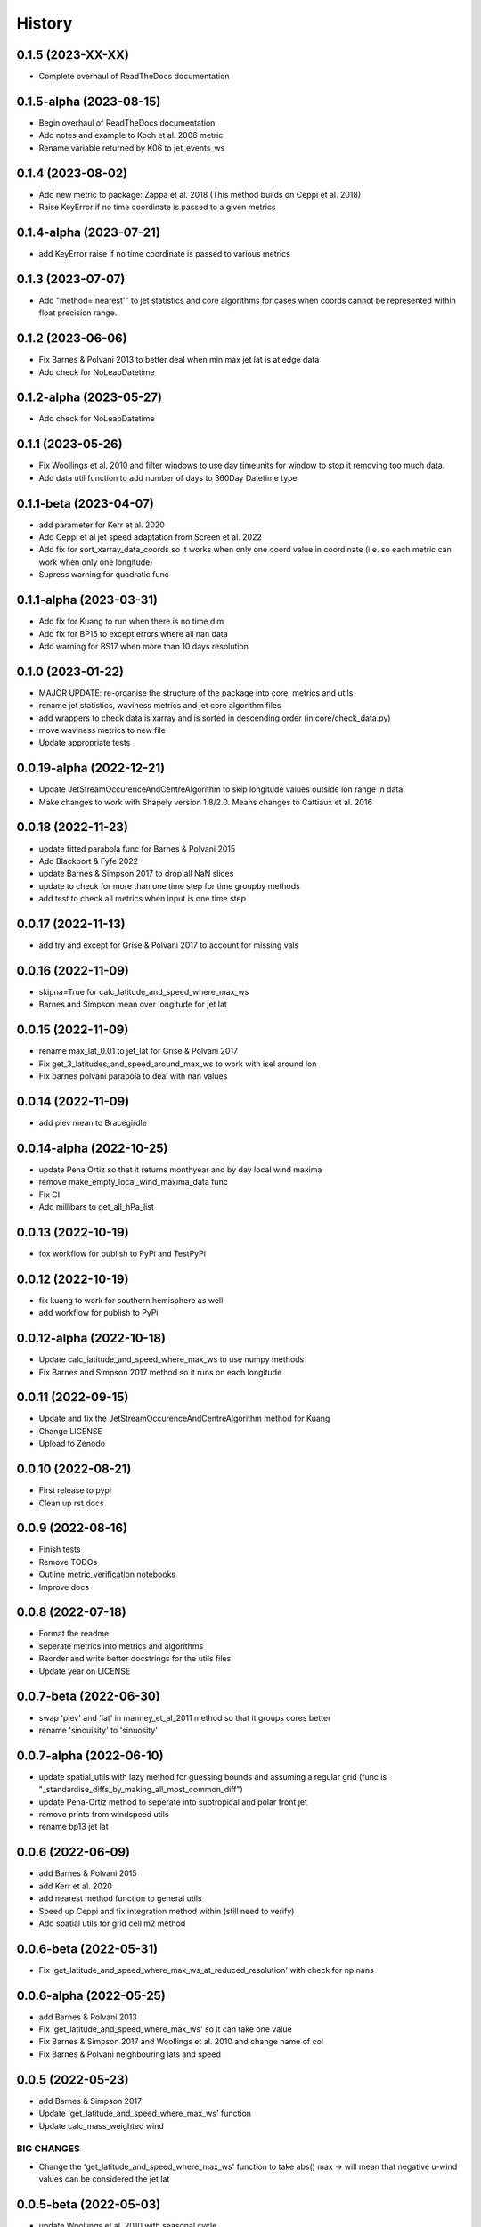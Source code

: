 =======
History
=======


0.1.5 (2023-XX-XX)
-------------------------
* Complete overhaul of ReadTheDocs documentation

0.1.5-alpha (2023-08-15)
-------------------------
* Begin overhaul of ReadTheDocs documentation
* Add notes and example to Koch et al. 2006 metric
* Rename variable returned by K06 to jet_events_ws


0.1.4 (2023-08-02)
-------------------------
* Add new metric to package: Zappa et al. 2018 (This method builds on Ceppi et al. 2018)
* Raise KeyError if no time coordinate is passed to a given metrics

0.1.4-alpha (2023-07-21)
-------------------------
* add KeyError raise if no time coordinate is passed to various metrics


0.1.3 (2023-07-07)
-------------------------
* Add "method='nearest'" to jet statistics and core algorithms for cases when coords cannot be represented within float precision range.

0.1.2 (2023-06-06)
-------------------------
* Fix  Barnes & Polvani 2013 to better deal when min max jet lat is at edge data 
* Add check for NoLeapDatetime


0.1.2-alpha (2023-05-27)
-------------------------
* Add check for NoLeapDatetime


0.1.1 (2023-05-26)
-------------------------
* Fix Woollings et al. 2010 and filter windows to use day timeunits for window to stop it removing too much data.
* Add data util function to add number of days to 360Day Datetime type


0.1.1-beta (2023-04-07)
-------------------------
* add parameter for Kerr et al. 2020
* Add Ceppi et al jet speed adaptation from Screen et al. 2022
* Add fix for sort_xarray_data_coords so it works when only one coord value in coordinate (i.e. so each metric can work when only one longitude)
* Supress warning for quadratic func


0.1.1-alpha (2023-03-31)
-------------------------
* Add fix for Kuang to run when there is no time dim
* Add fix for BP15 to except errors where all nan data
* Add warning for BS17 when more than 10 days resolution


0.1.0 (2023-01-22)
-------------------------
* MAJOR UPDATE: re-organise the structure of the package into core, metrics and utils
* rename jet statistics, waviness metrics and jet core algorithm files
* add wrappers to check data is xarray and is sorted in descending order (in core/check_data.py)
* move waviness metrics to new file
* Update appropriate tests


0.0.19-alpha (2022-12-21)
-------------------------
* Update JetStreamOccurenceAndCentreAlgorithm to skip longitude values outside lon range in data
* Make changes to work with Shapely version 1.8/2.0. Means changes to Cattiaux et al. 2016


0.0.18 (2022-11-23)
-------------------------
* update fitted parabola func for Barnes & Polvani 2015
* Add Blackport & Fyfe 2022
* update Barnes & Simpson 2017 to drop all NaN slices
* update to check for more than one time step for time groupby methods
* add test to check all metrics when input is one time step

0.0.17 (2022-11-13)
-------------------------
* add try and except for Grise & Polvani 2017 to account for missing vals


0.0.16 (2022-11-09)
-------------------------
* skipna=True for calc_latitude_and_speed_where_max_ws
* Barnes and Simpson mean over longitude for jet lat 

0.0.15 (2022-11-09)
-------------------------
* rename max_lat_0.01 to jet_lat for Grise & Polvani 2017
* Fix get_3_latitudes_and_speed_around_max_ws to work with isel around lon
* Fix barnes polvani parabola to deal with nan values

0.0.14 (2022-11-09)
-------------------------
* add plev mean to Bracegirdle

0.0.14-alpha (2022-10-25)
-------------------------
* update Pena Ortiz so that it returns monthyear and by day local wind maxima
* remove make_empty_local_wind_maxima_data func
* Fix CI 
* Add millibars to get_all_hPa_list


0.0.13 (2022-10-19)
-------------------------
* fox workflow for publish to PyPi and TestPyPi


0.0.12 (2022-10-19)
-------------------------
* fix kuang to work for southern hemisphere as well
* add workflow for publish to PyPi


0.0.12-alpha (2022-10-18)
-------------------------
* Update calc_latitude_and_speed_where_max_ws to use numpy methods
* Fix Barnes and Simpson 2017 method so it runs on each longitude


0.0.11 (2022-09-15)
-------------------------
* Update and fix the JetStreamOccurenceAndCentreAlgorithm method for Kuang
* Change LICENSE
* Upload to Zenodo


0.0.10 (2022-08-21)
-------------------
* First release to pypi
* Clean up rst docs

0.0.9 (2022-08-16)
------------------
* Finish tests
* Remove TODOs
* Outline metric_verification notebooks
* Improve docs

0.0.8 (2022-07-18)
------------------
* Format the readme
* seperate metrics into metrics and algorithms
* Reorder and write better docstrings for the utils files 
* Update year on LICENSE 

0.0.7-beta (2022-06-30)
-----------------------
* swap 'plev' and 'lat' in manney_et_al_2011 method so that it groups cores better
* rename 'sinouisity' to 'sinuosity'

0.0.7-alpha (2022-06-10)
------------------------
* update spatial_utils with lazy method for guessing bounds and assuming a regular grid (func is "_standardise_diffs_by_making_all_most_common_diff")
* update Pena-Ortiz method to seperate into subtropical and polar front jet
* remove prints from windspeed utils
* rename bp13 jet lat 

0.0.6 (2022-06-09)
------------------
* add Barnes & Polvani 2015 
* add Kerr et al. 2020
* add nearest method function to general utils
* Speed up Ceppi and fix integration method within (still need to verify)
* Add spatial utils for grid cell m2 method

0.0.6-beta (2022-05-31)
-----------------------
* Fix 'get_latitude_and_speed_where_max_ws_at_reduced_resolution' with check for np.nans

0.0.6-alpha (2022-05-25)
------------------------
* add Barnes & Polvani 2013
* Fix 'get_latitude_and_speed_where_max_ws' so it can take one value 
* Fix Barnes & Simpson 2017 and Woollings et al. 2010 and change name of col
* Fix Barnes & Polvani neighbouring lats  and speed 

0.0.5 (2022-05-23)
------------------
* add Barnes & Simpson 2017 
* Update 'get_latitude_and_speed_where_max_ws' function 
* Update calc_mass_weighted wind 

BIG CHANGES
^^^^^^^^^^^
* Change the 'get_latitude_and_speed_where_max_ws' function to take abs() max -> will mean that negative u-wind values can be considered the jet lat


0.0.5-beta (2022-05-03)
-----------------------
* update Woollings et al. 2010 with seasonal cycle
* update metric details dict with 'plev_units' argument 
* fix archer and caldiera call to mass weighted ws (STILL TODO: better plev understanding)

0.0.5-alpha (2022-04-24)
------------------------
* add metric verification notebooks 

0.0.4-beta (2022-02-09)
-----------------------
* add description, name and DOI to metric details dict

0.0.4-alpha (2022-01-26)
------------------------
* remove Docker
* remove get data scripts

0.0.3-gamma (2022-01-14)
------------------------
* remove python 3.6 compatibility
* update environment yml (still broken)

0.0.3-beta (2022-01-14)
-----------------------
* Use real part from fourier filter to Woollings and its tests

0.0.3-alpha (2022-01-14)
------------------------
* Remove main and experiment related files (moved to another directory so this one is cleaner)

0.0.2 (2022-01-10)
------------------
* First release on github

0.0.2-beta (2022-01-10)
-----------------------

* Add docstrings to all metrics and sub-components

0.0.2-alpha (2022-01-04)
------------------------

* Add docstrings to Archer & Calidera metric

0.0.1 (2022-01-04)
------------------

* Allow jsmetric to call jetstream_metrics and utils

0.0.1-beta (2021-12-30)
-----------------------

* Add currently existing metrics
